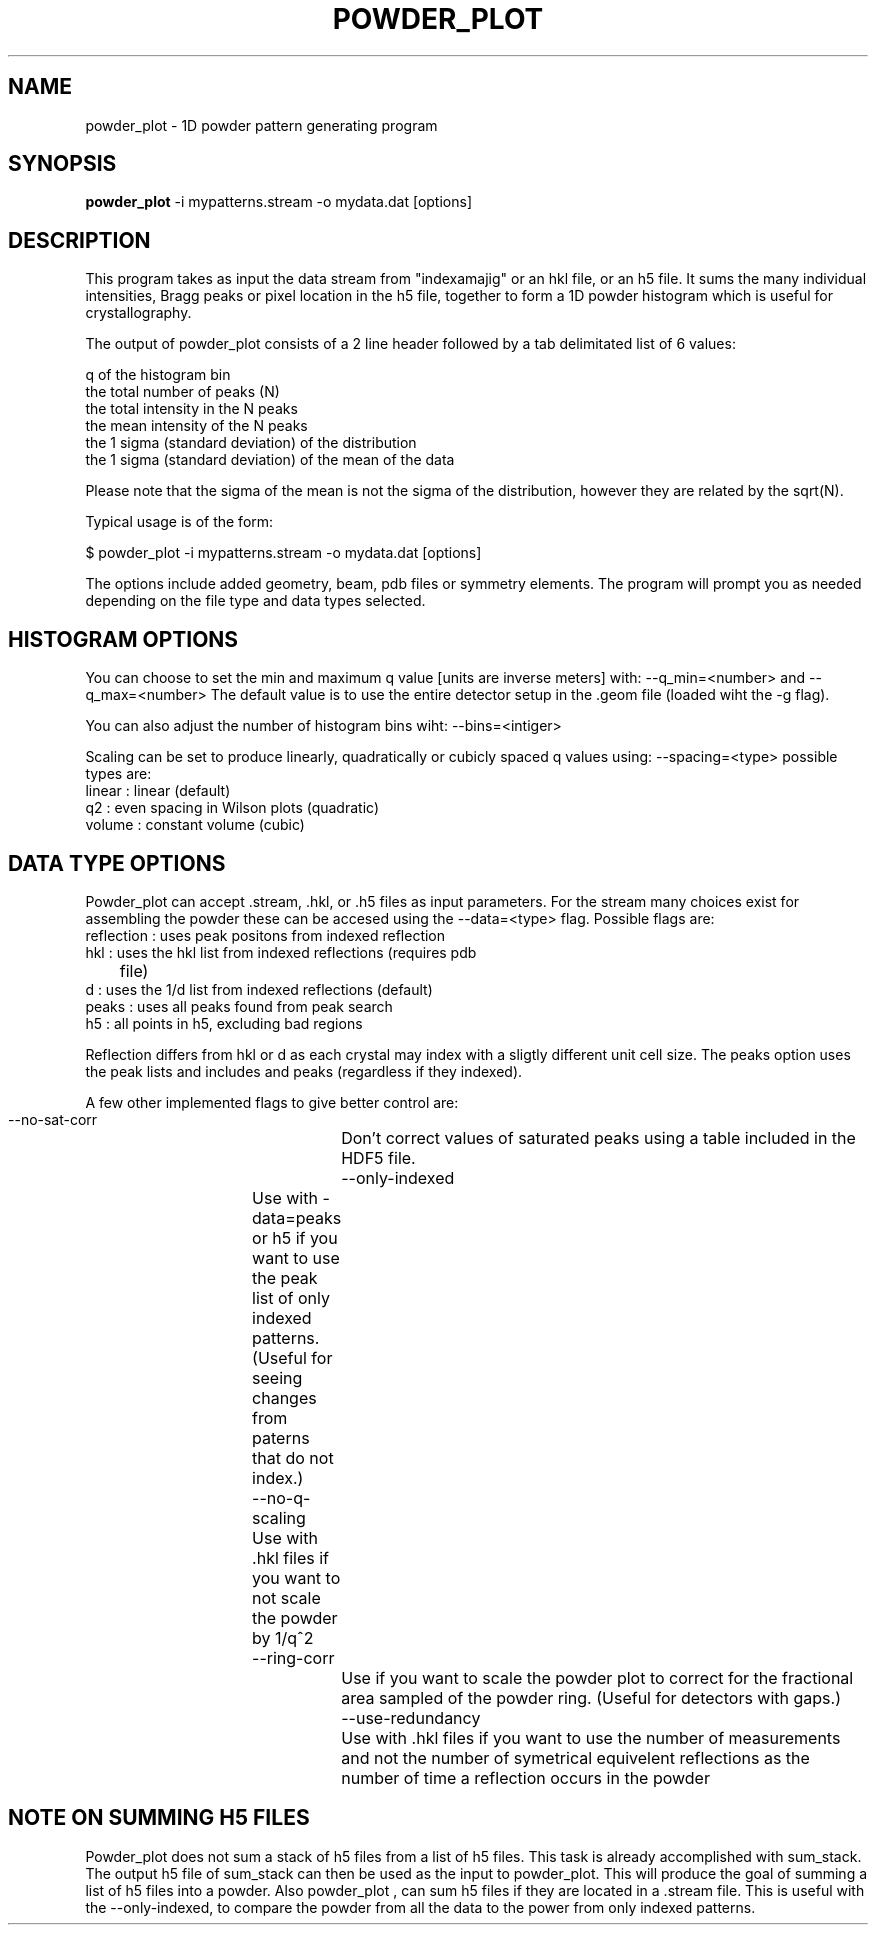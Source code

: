 .\"
.\" powder_plot man page
.\"
.\" (c) 2011 Andrew Aquila <andrew.aquila@cfel.de>
.\" (c) 2009-2011 Thomas White <taw@physics.org>
.\"
.\" Part of CrystFEL - crystallography with a FEL
.\"

.TH POWDER\_PLOT 1
.SH NAME
powder\_plot \- 1D powder pattern generating program
.SH SYNOPSIS
.PP
.B powder\_plot
-i mypatterns.stream -o mydata.dat [options]

.SH DESCRIPTION

This program takes as input the data stream from "indexamajig" or an hkl file,
or an h5 file.  It sums the many individual intensities, Bragg peaks or pixel 
location  in the h5 file, together to form a  1D powder histogram which is 
useful for crystallography.

The output of powder_plot consists of a 2 line header followed by a tab 
delimitated list of 6 values:

 q of the histogram bin
 the total number of peaks (N)
 the total intensity in the N peaks 
 the mean intensity of the N peaks
 the 1 sigma (standard deviation) of the distribution
 the 1 sigma (standard deviation) of the mean of the data

Please note that the sigma of the mean is not the sigma of the distribution, 
however they are related by the sqrt(N).

Typical usage is of the form:

$ powder_plot -i mypatterns.stream -o mydata.dat [options]

The options include added geometry, beam, pdb files or symmetry elements.  The
program will prompt you as needed depending on the file type and data types
selected. 

.SH HISTOGRAM OPTIONS

You can choose to set the min and maximum q value [units are inverse meters] 
with: --q_min=<number> and  --q_max=<number> The default value is to use the 
entire detector setup in the .geom file (loaded wiht the -g flag).

You can also adjust the number of histogram bins wiht:
--bins=<intiger>

Scaling can be set to produce linearly, quadratically or cubicly spaced q
values using: --spacing=<type>  possible types are:
 linear      : linear (default)
 q2          : even spacing in Wilson plots (quadratic)
 volume      : constant volume (cubic)

.SH DATA TYPE OPTIONS

Powder_plot can accept .stream, .hkl, or .h5 files as input parameters.  For
the stream many choices exist for assembling the powder these can be accesed
using the --data=<type> flag.  Possible flags are:
 reflection  : uses peak positons from indexed reflection 
 hkl         : uses the hkl list from indexed reflections (requires pdb 
 	              file)
 d           : uses the 1/d list from indexed reflections (default)
 peaks       : uses all peaks found from peak search
 h5          : all points in h5, excluding bad regions

Reflection differs from hkl or d as each crystal may index with a sligtly
different unit cell size.  The peaks option uses the peak lists and includes
and peaks (regardless if they indexed).

A few other implemented flags to give better control are:
 --no-sat-corr		Don't correct values of saturated peaks using a table included in the HDF5 file.
 --only-indexed	Use with -data=peaks or h5 if you want to use the peak list of only indexed patterns. (Useful for seeing changes from paterns that do not index.)
 --no-q-scaling	Use with .hkl files if you want to not scale the powder by 1/q^2
 --ring-corr		Use if you want to scale the powder plot to correct for the fractional area sampled of the powder ring. (Useful for detectors with gaps.)
 --use-redundancy	Use with .hkl files if you want to use the number of measurements and not the number of symetrical equivelent reflections as the number of time a reflection occurs in the powder

.SH NOTE ON SUMMING H5 FILES

Powder_plot does not sum a stack of h5 files from a list of h5 files.  This
task is already accomplished with sum_stack.  The output h5 file of sum_stack
can then be used as the input to powder_plot.  This will produce the goal of
summing a list of h5 files into a powder.  Also powder_plot , can sum h5 files
if they are located in a .stream file.  This is useful with the --only-indexed,
to compare the powder from all the data to the power from only indexed patterns.


